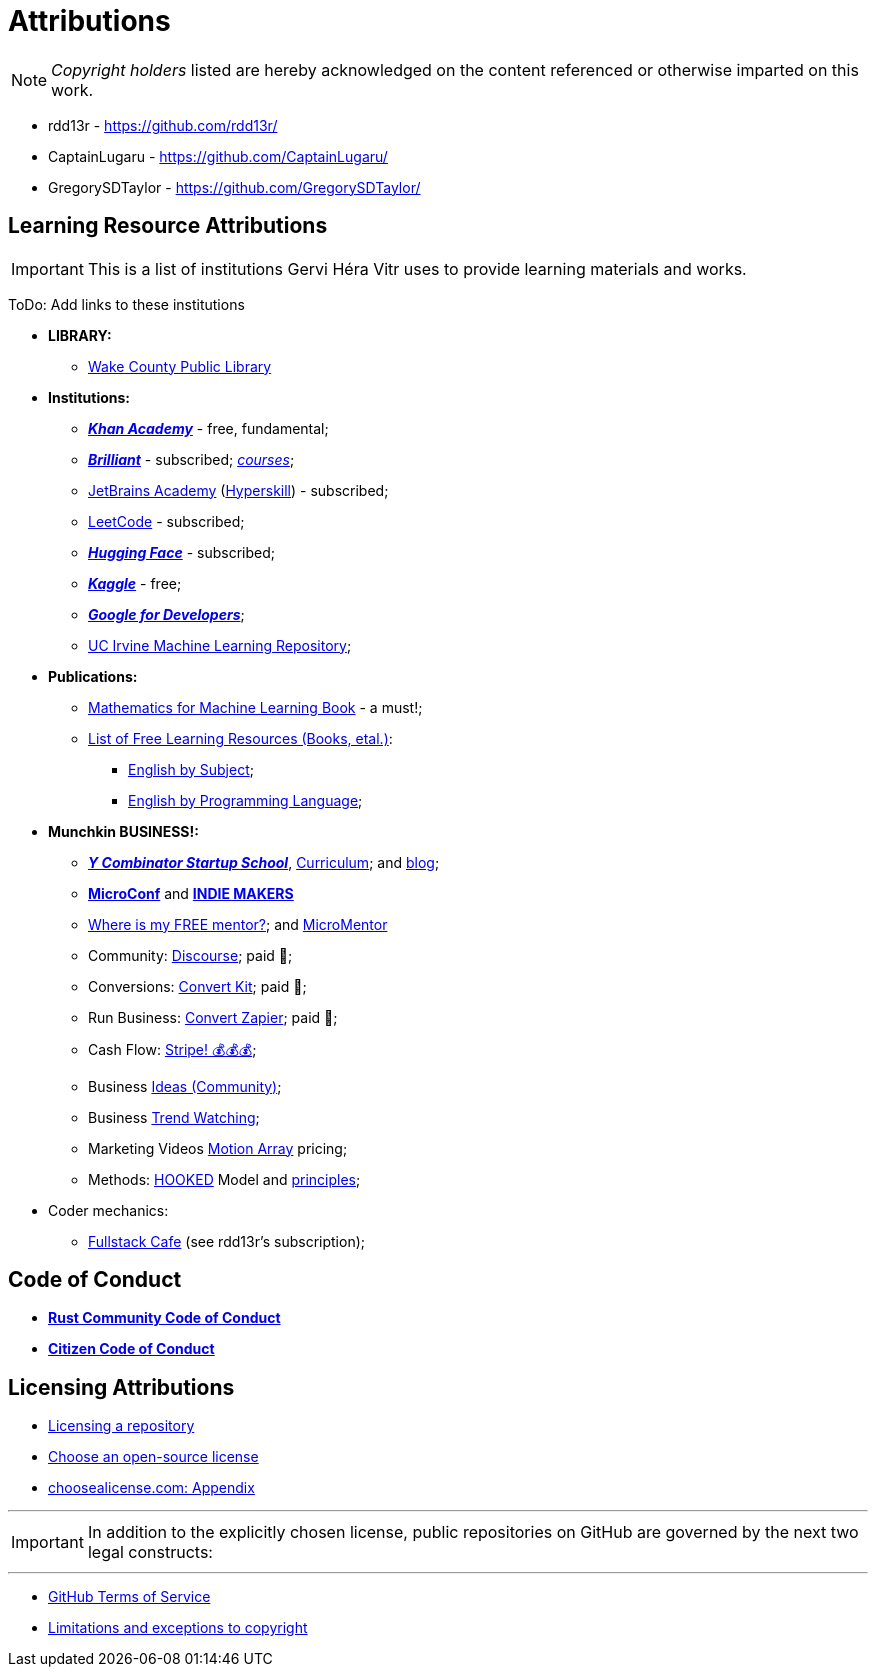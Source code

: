= Attributions

NOTE: _Copyright holders_ listed are hereby acknowledged on the content referenced or otherwise imparted on this work.

- rdd13r - https://github.com/rdd13r/
- CaptainLugaru - https://github.com/CaptainLugaru/
- GregorySDTaylor - https://github.com/GregorySDTaylor/

== Learning Resource Attributions

IMPORTANT: This is a list of institutions Gervi Héra Vitr uses to provide learning materials and works.

ToDo: Add links to these institutions

* *LIBRARY:*
** https://www.wake.gov/departments-government/libraries/[Wake County Public Library]
* *Institutions:*
** https://www.khanacademy.org/[*_Khan Academy_*] - free, fundamental;
** https://brilliant.org/home/[*_Brilliant_*] - subscribed; https://brilliant.org/courses/[_courses_];
** https://www.jetbrains.com/academy/[JetBrains Academy] (https://hyperskill.org/[Hyperskill]) - subscribed;
** https://leetcode.com/[LeetCode] - subscribed;
** https://huggingface.co/[*_Hugging Face_*] - subscribed;
** https://www.kaggle.com/[*_Kaggle_*] - free;
** https://developers.google.com/[*_Google for Developers_*];
** https://archive.ics.uci.edu/[UC Irvine Machine Learning Repository];
* *Publications:*
** https://mml-book.github.io/[Mathematics for Machine Learning Book] - a must!;
** https://github.com/EbookFoundation/free-programming-books[List of Free Learning Resources (Books, etal.)]:
*** https://ebookfoundation.github.io/free-programming-books-search/?&sect=books&file=free-programming-books-subjects.md[English by Subject];
*** https://ebookfoundation.github.io/free-programming-books-search/?&sect=books&file=free-programming-books-langs.md[English by Programming Language];
* *Munchkin BUSINESS!:*
** https://www.startupschool.org/[*_Y Combinator Startup School_*], https://www.startupschool.org/curriculum[Curriculum]; and https://www.ycombinator.com/blog/startup-school[blog];
** https://microconf.com/[*MicroConf*] and https://readmake.com/[*INDIE MAKERS*]
** https://www.entrepreneur.com/leadership/you-need-a-mentor-heres-where-to-find-one-for-free/318024[Where is my FREE mentor?]; and https://micromentor.org/[MicroMentor]
** Community: https://www.discourse.org/pricing[Discourse]; paid 🫤;
** Conversions: https://kit.com/pricing[Convert Kit]; paid 🫤;
** Run Business: https://zapier.com/pricing[Convert Zapier]; paid 🫤;
** Cash Flow: https://stripe.com/resources/more/business[Stripe! 💰💰💰];
** Business https://www.entrepreneur.com/businessideas[Ideas (Community)];
** Business https://www.trendwatching.com/[Trend Watching];
** Marketing Videos https://motionarray.com/pricing/[Motion Array] pricing;
** Methods: https://youtu.be/iw1x0zos8Jo[HOOKED] Model and https://youtu.be/6Kz8NfntC6A[principles];
* Coder mechanics:
** https://www.fullstack.cafe/[Fullstack Cafe] (see rdd13r's subscription);



== Code of Conduct

- https://www.rust-lang.org/policies/code-of-conduct[*Rust Community Code of Conduct*]
- https://github.com/stumpsyn/policies/blob/master/citizen_code_of_conduct.md[*Citizen Code of Conduct*]

== Licensing Attributions

- https://docs.github.com/en/repositories/managing-your-repositorys-settings-and-features/customizing-your-repository/licensing-a-repository[Licensing a repository]
- https://choosealicense.com/[Choose an open-source license]
- https://choosealicense.com/appendix/[choosealicense.com: Appendix]

'''

IMPORTANT: In addition to the explicitly chosen license, public repositories on GitHub are governed by the next two legal constructs:

'''

- https://docs.github.com/en/site-policy/github-terms/github-terms-of-service[GitHub Terms of Service]
- https://en.wikipedia.org/wiki/Limitations_and_exceptions_to_copyright[Limitations and exceptions to copyright]